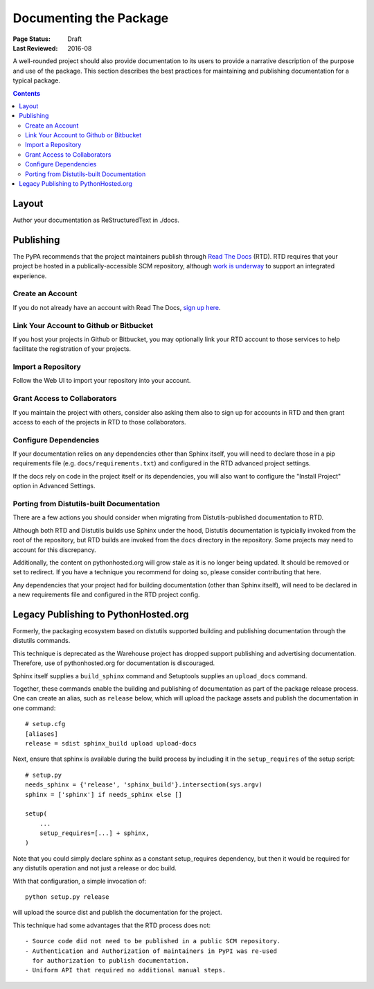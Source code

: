 =======================
Documenting the Package
=======================

:Page Status: Draft
:Last Reviewed: 2016-08

A well-rounded project should also provide documentation to its users
to provide a narrative description of the purpose and use of the
package. This section describes the best practices for maintaining
and publishing documentation for a typical package.

.. contents:: Contents
   :local:


Layout
======

Author your documentation as ReStructuredText in ./docs.


Publishing
==========

The PyPA recommends that the project maintainers publish through
`Read The Docs <https://readthedocs.org>`_ (RTD). RTD requires
that your project be hosted in a publically-accessible SCM repository,
although `work is underway
<https://github.com/rtfd/readthedocs.org/issues/1957>`_ to
support an integrated experience.

Create an Account
-----------------

If you do not already have an account with Read The Docs,
`sign up here <https://readthedocs.org/accounts/signup/>`_.

Link Your Account to Github or Bitbucket
----------------------------------------

If you host your projects in Github or Bitbucket, you may
optionally link
your RTD account to those services to help facilitate the
registration of your projects.

Import a Repository
-------------------

Follow the Web UI to import your repository into your account.

Grant Access to Collaborators
-----------------------------

If you maintain the project with others, consider also
asking them also to sign
up for accounts in RTD and then grant access to each of the
projects in RTD to those collaborators.

Configure Dependencies
----------------------

If your documentation relies on any dependencies other
than Sphinx itself, you will need to declare those in a
pip requirements file (e.g. ``docs/requirements.txt``)
and configured in the RTD advanced project settings.

If the docs rely on code in the project itself or its
dependencies, you will also want to configure the
"Install Project" option in Advanced Settings.

Porting from Distutils-built Documentation
------------------------------------------

There are a few actions you should consider when migrating
from Distutils-published documentation to RTD.

Although both RTD and Distutils builds use Sphinx under the hood,
Distutils documentation is typicially invoked from the root of the
repository, but RTD builds are invoked from the ``docs`` directory
in the repository. Some projects may need to account for this
discrepancy.

Additionally, the content on pythonhosted.org will grow stale
as it is no longer being updated. It should be removed or set
to redirect. If you have a technique you recommend for doing
so, please consider contributing that here.

Any dependencies that your project had for building
documentation (other than Sphinx itself), will need to be declared
in a new requirements file and configured in the RTD
project config.

Legacy Publishing to PythonHosted.org
=====================================

Formerly, the packaging ecosystem based on distutils supported
building and publishing documentation through the distutils commands.

This technique is deprecated as the Warehouse project has dropped
support publishing and advertising documentation. Therefore, use
of pythonhosted.org for documentation is discouraged.

Sphinx itself supplies a ``build_sphinx`` command and Setuptools
supplies an ``upload_docs`` command.

Together, these commands enable the building and publishing of
documentation as part of the package release process. One can
create an alias, such as ``release`` below, which will upload the
package assets and publish the documentation in one command::

    # setup.cfg
    [aliases]
    release = sdist sphinx_build upload upload-docs

Next, ensure that sphinx is available during the build process by
including it in the ``setup_requires`` of the setup script::

    # setup.py
    needs_sphinx = {'release', 'sphinx_build'}.intersection(sys.argv)
    sphinx = ['sphinx'] if needs_sphinx else []

    setup(
    	...
    	setup_requires=[...] + sphinx,
    )

Note that you could simply declare sphinx as a constant setup_requires
dependency, but then it would be required for any distutils operation
and not just a release or doc build.

With that configuration, a simple invocation of::

    python setup.py release

will upload the source dist and publish the documentation for the
project.

This technique had some advantages that the RTD process does not::

 - Source code did not need to be published in a public SCM repository.
 - Authentication and Authorization of maintainers in PyPI was re-used
   for authorization to publish documentation.
 - Uniform API that required no additional manual steps.
